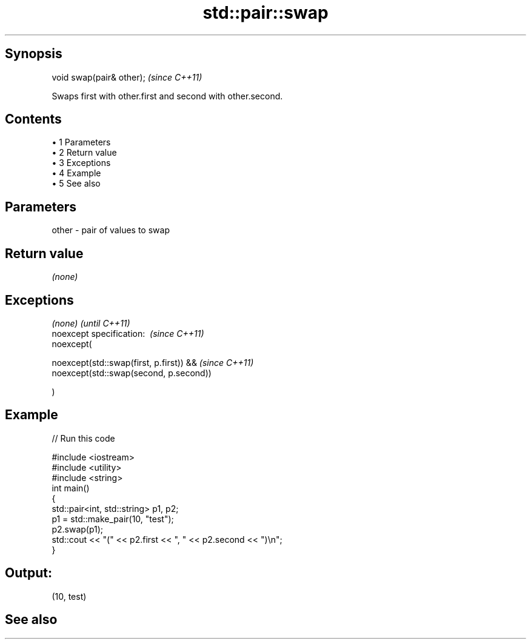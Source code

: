 .TH std::pair::swap 3 "Apr 19 2014" "1.0.0" "C++ Standard Libary"
.SH Synopsis
   void swap(pair& other);  \fI(since C++11)\fP

   Swaps first with other.first and second with other.second.

.SH Contents

     • 1 Parameters
     • 2 Return value
     • 3 Exceptions
     • 4 Example
     • 5 See also

.SH Parameters

   other - pair of values to swap

.SH Return value

   \fI(none)\fP

.SH Exceptions

   \fI(none)\fP                                      \fI(until C++11)\fP
   noexcept specification:  \fI(since C++11)\fP
   noexcept(

        noexcept(std::swap(first, p.first)) && \fI(since C++11)\fP
        noexcept(std::swap(second, p.second))

   )

.SH Example

   
// Run this code

 #include <iostream>
 #include <utility>
 #include <string>
 int main()
 {
     std::pair<int, std::string> p1, p2;
     p1 = std::make_pair(10, "test");
     p2.swap(p1);
     std::cout << "(" << p2.first << ", " << p2.second << ")\\n";
 }

.SH Output:

 (10, test)

.SH See also
